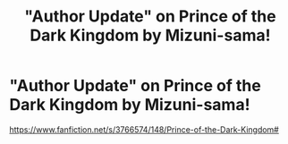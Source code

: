 #+TITLE: "Author Update" on Prince of the Dark Kingdom by Mizuni-sama!

* "Author Update" on Prince of the Dark Kingdom by Mizuni-sama!
:PROPERTIES:
:Author: l_of_s
:Score: 1
:DateUnix: 1611294223.0
:DateShort: 2021-Jan-22
:FlairText: Discussion
:END:
[[https://www.fanfiction.net/s/3766574/148/Prince-of-the-Dark-Kingdom#]]

